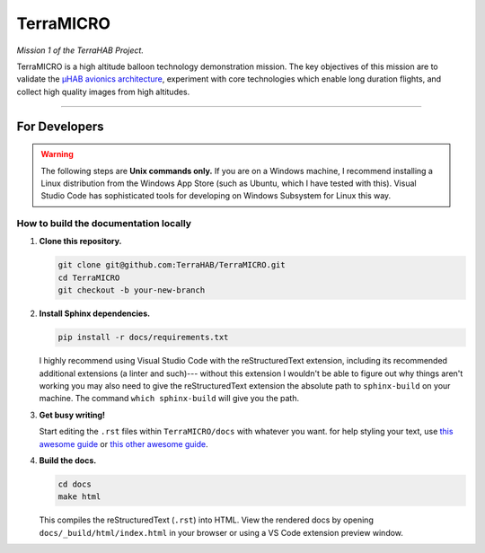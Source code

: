 .. _readme:

##########
TerraMICRO
##########

*Mission 1 of the TerraHAB Project.*

TerraMICRO is a high altitude balloon technology demonstration mission. The key
objectives of this mission are to validate the `µHAB avionics architecture
<https://github.com/RIT-Space-Exploration/uHAB>`_, experiment with core
technologies which enable long duration flights, and collect high quality
images from high altitudes.

----------------------------------

For Developers
==============

.. warning::
   The following steps are **Unix commands only.** If you are on a Windows
   machine, I recommend installing a Linux distribution from the Windows App
   Store (such as Ubuntu, which I have tested with this). Visual Studio Code
   has sophisticated tools for developing on Windows Subsystem for Linux this
   way.

How to build the documentation locally
--------------------------------------

#. **Clone this repository.**

   .. code-block:: shell

      git clone git@github.com:TerraHAB/TerraMICRO.git
      cd TerraMICRO
      git checkout -b your-new-branch


#. **Install Sphinx dependencies.**

   .. code-block:: shell

      pip install -r docs/requirements.txt

   I highly recommend using Visual Studio Code with the reStructuredText
   extension, including its recommended additional extensions (a linter and
   such)--- without this extension I wouldn't be able to figure out why things
   aren't working you may also need to give the reStructuredText extension the
   absolute path to ``sphinx-build`` on your machine. The command ``which
   sphinx-build`` will give you the path.


#. **Get busy writing!**

   Start editing the ``.rst`` files within ``TerraMICRO/docs`` with whatever
   you want. for help styling your text, use
   `this awesome guide <https://developer.lsst.io/restructuredtext/style.html#>`_
   or `this other awesome guide <https://github.com/ralsina/rst-cheatsheet/blob/master/rst-cheatsheet.rst>`_.


#. **Build the docs.**

   .. code-block:: shell

      cd docs
      make html

   This compiles the reStructuredText (``.rst``) into HTML. View the rendered
   docs by opening ``docs/_build/html/index.html`` in your browser or using
   a VS Code extension preview window.
